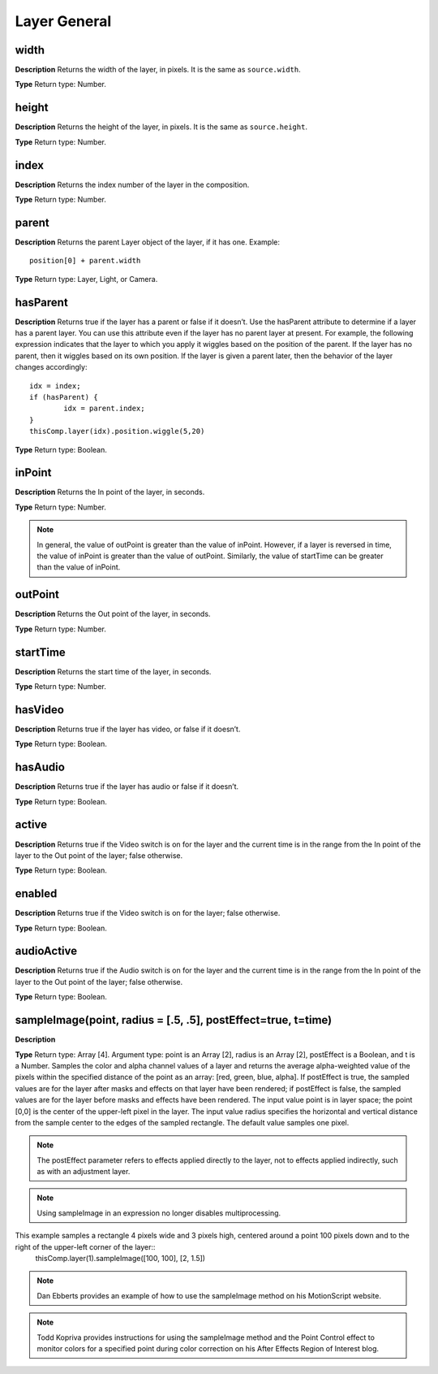 Layer General
################################################

width
*********************************************
**Description**
Returns the width of the layer, in pixels. It is the same as ``source.width``.

**Type**
Return type: Number.

height
*********************************************
**Description**
Returns the height of the layer, in pixels. It is the same as ``source.height``.

**Type**
Return type: Number.

index
*********************************************
**Description**
Returns the index number of the layer in the composition.

**Type**
Return type: Number.

parent
*********************************************
**Description**
Returns the parent Layer object of the layer, if it has one.
Example::
	position[0] + parent.width

**Type**
Return type: Layer, Light, or Camera.

hasParent
*********************************************
**Description**
Returns true if the layer has a parent or false if it doesn’t. Use the hasParent attribute to determine if a layer has a parent layer. You can use this attribute even if the layer has no parent layer at present. For example, the following expression indicates that the layer to which you apply it wiggles based on the position of the parent. If the layer has no parent, then it wiggles based on its own position. If the layer is given a parent later, then the behavior of the layer changes accordingly::
	idx = index;
	if (hasParent) {
		idx = parent.index;
	}
	thisComp.layer(idx).position.wiggle(5,20)

**Type**
Return type: Boolean.

inPoint
*********************************************
**Description**
Returns the In point of the layer, in seconds.

**Type**
Return type: Number.

.. note::
	In general, the value of outPoint is greater than the value of inPoint. However, if a layer is reversed in time, the value of inPoint is greater than the value of outPoint. Similarly, the value of startTime can be greater than the value of inPoint.

outPoint
*********************************************
**Description**
Returns the Out point of the layer, in seconds.

**Type**
Return type: Number.

startTime
*********************************************
**Description**
Returns the start time of the layer, in seconds.

**Type**
Return type: Number.

hasVideo
*********************************************
**Description**
Returns true if the layer has video, or false if it doesn’t.

**Type**
Return type: Boolean.

hasAudio
*********************************************
**Description**
Returns true if the layer has audio or false if it doesn’t.

**Type**
Return type: Boolean.

active
*********************************************
**Description**
Returns true if the Video switch  is on for the layer and the current time is in the range from the In point of the layer to the Out point of the layer; false otherwise.

**Type**
Return type: Boolean.

enabled
*********************************************
**Description**
Returns true if the Video switch  is on for the layer; false otherwise.

**Type**
Return type: Boolean.

audioActive
*********************************************
**Description**
Returns true if the Audio switch  is on for the layer and the current time is in the range from the In point of the layer to the Out point of the layer; false otherwise.

**Type**
Return type: Boolean.

sampleImage(point, radius = [.5, .5], postEffect=true, t=time)
*********************************************
**Description**


**Type**
Return type: Array [4]. Argument type: point is an Array [2], radius is an Array [2], postEffect is a Boolean, and t is a Number. Samples the color and alpha channel values of a layer and returns the average alpha-weighted value of the pixels within the specified distance of the point as an array: [red, green, blue, alpha]. If postEffect is true, the sampled values are for the layer after masks and effects on that layer have been rendered; if postEffect is false, the sampled values are for the layer before masks and effects have been rendered. The input value point is in layer space; the point [0,0] is the center of the upper-left pixel in the layer. The input value radius specifies the horizontal and vertical distance from the sample center to the edges of the sampled rectangle. The default value samples one pixel.

.. note::
	The postEffect parameter refers to effects applied directly to the layer, not to effects applied indirectly, such as with an adjustment layer.

.. note::
	Using sampleImage in an expression no longer disables multiprocessing.

This example samples a rectangle 4 pixels wide and 3 pixels high, centered around a point 100 pixels down and to the right of the upper-left corner of the layer::
	thisComp.layer(1).sampleImage([100, 100], [2, 1.5])

.. note::
	Dan Ebberts provides an example of how to use the sampleImage method on his MotionScript website.

.. note::
	Todd Kopriva provides instructions for using the sampleImage method and the Point Control effect to monitor colors for a specified point during color correction on his After Effects Region of Interest blog.
